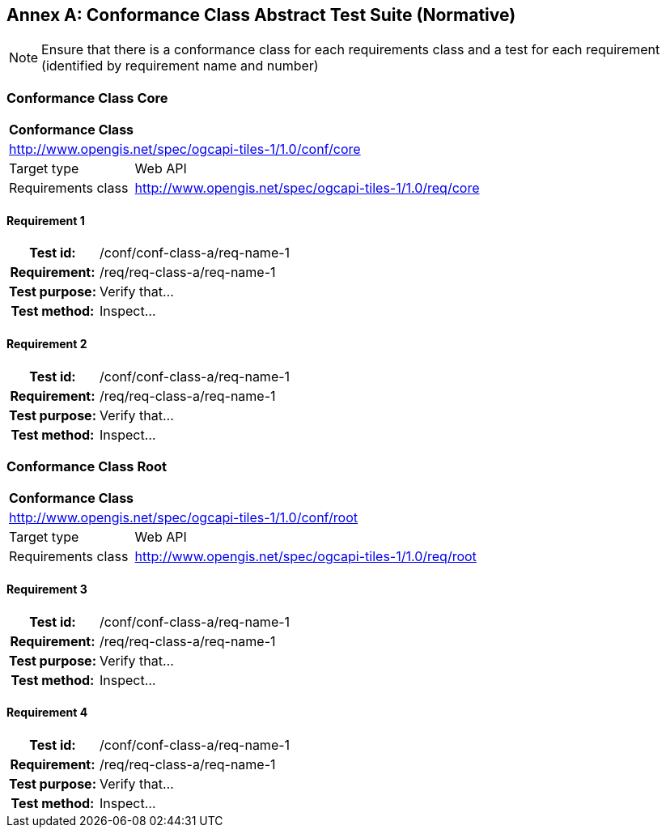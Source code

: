 [appendix]
:appendix-caption: Annex
== Conformance Class Abstract Test Suite (Normative)

[NOTE]
Ensure that there is a conformance class for each requirements class and a test for each requirement (identified by requirement name and number)

=== Conformance Class Core

[cols="1,4",width="90%"]
|===
2+|*Conformance Class*
2+|http://www.opengis.net/spec/ogcapi-tiles-1/1.0/conf/core
|Target type |Web API
|Requirements class | http://www.opengis.net/spec/ogcapi-tiles-1/1.0/req/core
|===

==== Requirement 1
[cols=">20h,<80d",width="100%"]
|===
|Test id: |/conf/conf-class-a/req-name-1
|Requirement: |/req/req-class-a/req-name-1
|Test purpose: | Verify that...
|Test method: | Inspect...
|===

==== Requirement 2

[cols=">20h,<80d",width="100%"]
|===
|Test id: |/conf/conf-class-a/req-name-1
|Requirement: |/req/req-class-a/req-name-1
|Test purpose: | Verify that...
|Test method: | Inspect...
|===

=== Conformance Class Root

[cols="1,4",width="90%"]
|===
2+|*Conformance Class*
2+|http://www.opengis.net/spec/ogcapi-tiles-1/1.0/conf/root
|Target type |Web API
|Requirements class | http://www.opengis.net/spec/ogcapi-tiles-1/1.0/req/root
|===

==== Requirement 3
[cols=">20h,<80d",width="100%"]
|===
|Test id: |/conf/conf-class-a/req-name-1
|Requirement: |/req/req-class-a/req-name-1
|Test purpose: | Verify that...
|Test method: | Inspect...
|===

==== Requirement 4

[cols=">20h,<80d",width="100%"]
|===
|Test id: |/conf/conf-class-a/req-name-1
|Requirement: |/req/req-class-a/req-name-1
|Test purpose: | Verify that...
|Test method: | Inspect...
|===
